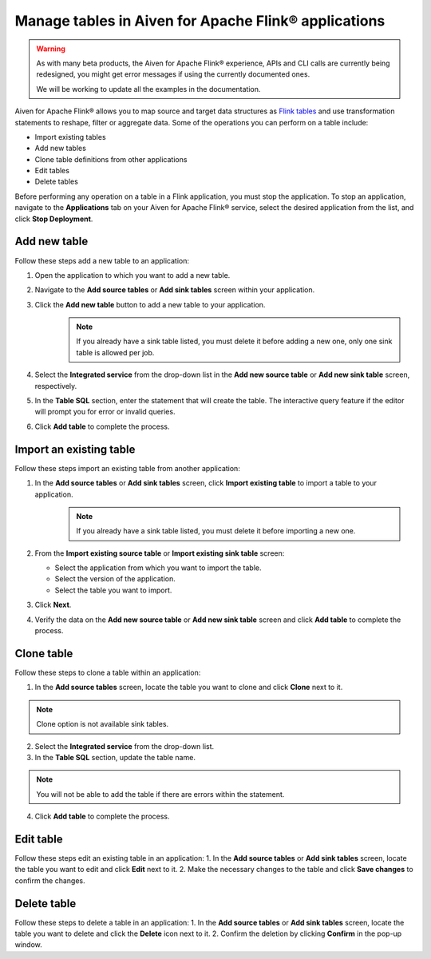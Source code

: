 Manage tables in Aiven for Apache Flink® applications
=====================================================

.. Warning::

    As with many beta products, the Aiven for Apache Flink® experience, APIs and CLI calls are currently being redesigned, you might get error messages if using the currently documented ones.

    We will be working to update all the examples in the documentation.

Aiven for Apache Flink® allows you to map source and target data structures as `Flink tables <https://nightlies.apache.org/flink/flink-docs-stable/docs/dev/table/sql/create/#create-table>`_ and use transformation statements to reshape, filter or aggregate data. Some of the operations you can perform on a table include:

* Import existing tables
* Add new tables
* Clone table definitions from other applications
* Edit tables
* Delete tables

Before performing any operation on a table in a Flink application, you must stop the application. To stop an application, navigate to the **Applications** tab on your Aiven for Apache Flink® service, select the desired application from the list, and click **Stop Deployment**.

Add new table
--------------

Follow these steps add a new table to an application: 

1. Open the application to which you want to add a new table.
2. Navigate to the **Add source tables** or **Add sink tables** screen within your application.
3. Click the **Add new table** button to add a new table to your application.
    .. note:: 
        If you already have a sink table listed, you must delete it before adding a new one, only one sink table is allowed per job.

4. Select the **Integrated service** from the drop-down list in the **Add new source table** or **Add new sink table** screen, respectively.
5. In the **Table SQL** section, enter the statement that will create the table. The interactive query feature if the editor will prompt you for error or invalid queries. 
6. Click **Add table** to complete the process.

Import an existing table
-------------------------
Follow these steps import an existing table from another application: 

1. In the **Add source tables** or **Add sink tables** screen, click **Import existing table** to import a table to your application. 
    .. note::
        If you already have a sink table listed, you must delete it before importing a new one.

2. From the **Import existing source table** or **Import existing sink table** screen:

   - Select the application from which you want to import the table.
   - Select the version of the application.
   - Select the table you want to import. 

3. Click **Next**.
4. Verify the data on the **Add new source table** or **Add new sink table** screen and click **Add table** to complete the process.

Clone table
-----------

Follow these steps to clone a table within an application: 

1. In the **Add source tables** screen, locate the table you want to clone and click **Clone** next to it. 

.. note::
    Clone option is not available sink tables. 

2. Select the **Integrated service** from the drop-down list.
3. In the **Table SQL** section, update the table name.

.. note:: 
    You will not be able to add the table if there are errors within the statement. 

4. Click **Add table** to complete the process.

Edit table
----------
Follow these steps edit an existing table in an application: 
1. In the **Add source tables** or **Add sink tables** screen, locate the table you want to edit and click **Edit** next to it.
2. Make the necessary changes to the table and click **Save changes** to confirm the changes.

Delete table
------------
Follow these steps to delete a table in an application: 
1. In the **Add source tables** or **Add sink tables** screen, locate the table you want to delete and click the **Delete** icon next to it.
2. Confirm the deletion by clicking **Confirm** in the pop-up window.



